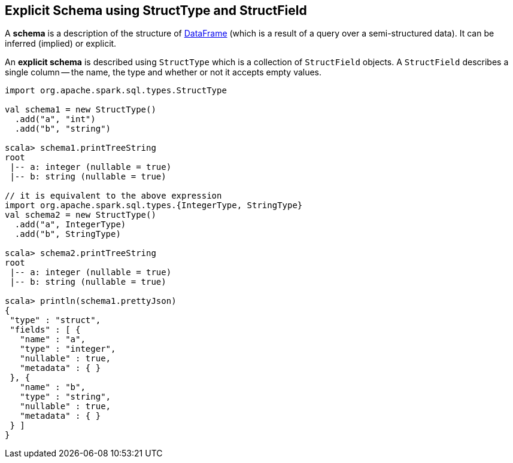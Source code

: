 == Explicit Schema using StructType and StructField

A *schema* is a description of the structure of link:spark-sql-dataframe.adoc[DataFrame] (which is a result of a query over a semi-structured data). It can be inferred (implied) or explicit.

An *explicit schema* is described using `StructType` which is a collection of `StructField` objects. A `StructField` describes a single column -- the name, the type and whether or not it accepts empty values.

[source, scala]
----
import org.apache.spark.sql.types.StructType

val schema1 = new StructType()
  .add("a", "int")
  .add("b", "string")

scala> schema1.printTreeString
root
 |-- a: integer (nullable = true)
 |-- b: string (nullable = true)

// it is equivalent to the above expression
import org.apache.spark.sql.types.{IntegerType, StringType}
val schema2 = new StructType()
  .add("a", IntegerType)
  .add("b", StringType)

scala> schema2.printTreeString
root
 |-- a: integer (nullable = true)
 |-- b: string (nullable = true)

scala> println(schema1.prettyJson)
{
 "type" : "struct",
 "fields" : [ {
   "name" : "a",
   "type" : "integer",
   "nullable" : true,
   "metadata" : { }
 }, {
   "name" : "b",
   "type" : "string",
   "nullable" : true,
   "metadata" : { }
 } ]
}
----
